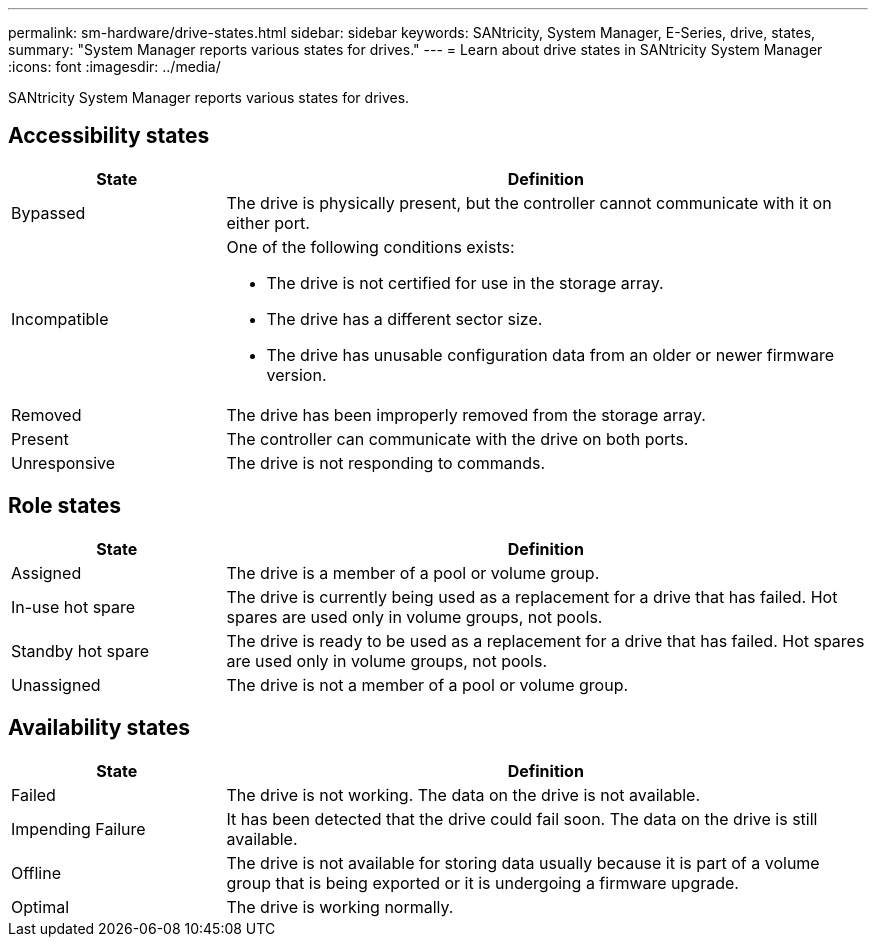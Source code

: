 ---
permalink: sm-hardware/drive-states.html
sidebar: sidebar
keywords: SANtricity, System Manager, E-Series, drive, states,
summary: "System Manager reports various states for drives."
---
= Learn about drive states in SANtricity System Manager
:icons: font
:imagesdir: ../media/

[.lead]
SANtricity System Manager reports various states for drives.

== Accessibility states

[cols="25h,~",options="header"]
|===
| State| Definition
a|
Bypassed
a|
The drive is physically present, but the controller cannot communicate with it on either port.
a|
Incompatible
a|
One of the following conditions exists:

* The drive is not certified for use in the storage array.
* The drive has a different sector size.
* The drive has unusable configuration data from an older or newer firmware version.

a|
Removed
a|
The drive has been improperly removed from the storage array.
a|
Present
a|
The controller can communicate with the drive on both ports.
a|
Unresponsive
a|
The drive is not responding to commands.
|===

== Role states

[cols="25h,~",options="header"]
|===
| State| Definition
a|
Assigned
a|
The drive is a member of a pool or volume group.
a|
In-use hot spare
a|
The drive is currently being used as a replacement for a drive that has failed. Hot spares are used only in volume groups, not pools.
a|
Standby hot spare
a|
The drive is ready to be used as a replacement for a drive that has failed. Hot spares are used only in volume groups, not pools.
a|
Unassigned
a|
The drive is not a member of a pool or volume group.
|===

== Availability states

[cols="25h,~",options="header"]
|===
| State| Definition
a|
Failed
a|
The drive is not working. The data on the drive is not available.
a|
Impending Failure
a|
It has been detected that the drive could fail soon. The data on the drive is still available.
a|
Offline
a|
The drive is not available for storing data usually because it is part of a volume group that is being exported or it is undergoing a firmware upgrade.
a|
Optimal
a|
The drive is working normally.
|===
